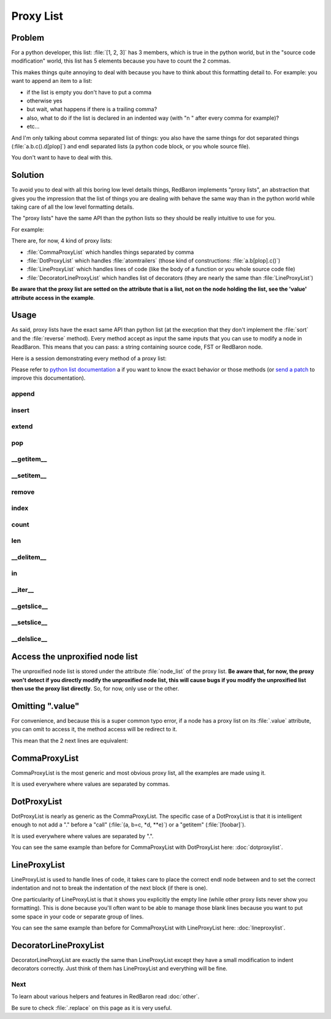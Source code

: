 .. ipython:: python
    :suppress:

    import sys
    sys.path.append("..")

    import redbaron
    redbaron.ipython_behavior = False

    from redbaron import RedBaron


Proxy List
==========

Problem
-------

For a python developer, this list: :file:`[1, 2, 3]` has 3 members, which is
true in the python world, but in the "source code modification" world, this
list has 5 elements because you have to count the 2 commas.

This makes things quite annoying to deal with because you have to think about
this formatting detail to. For example: you want to append an item to a list:

* if the list is empty you don't have to put a comma
* otherwise yes
* but wait, what happens if there is a trailing comma?
* also, what to do if the list is declared in an indented way (with "\n    " after every comma for example)?
* etc...

And I'm only talking about comma separated list of things: you also have the
same things for dot separated things (:file:`a.b.c().d[plop]`) and endl
separated lists (a python code block, or you whole source file).

You don't want to have to deal with this.

Solution
--------

To avoid you to deal with all this boring low level details things, RedBaron
implements "proxy lists", an abstraction that gives you the impression that the
list of things you are dealing with behave the same way than in the python
world while taking care of all the low level formatting details.

The "proxy lists" have the same API than the python lists so they should be
really intuitive to use for you.

For example:

.. ipython:: python

    red = RedBaron("[1, 2, 3]")
    red[0].value.append("42")
    red
    del red[0].value[2]
    red

There are, for now, 4 kind of proxy lists:

* :file:`CommaProxyList` which handles things separated by comma
* :file:`DotProxyList` which handles :file:`atomtrailers` (those kind of constructions: :file:`a.b[plop].c()`)
* :file:`LineProxyList` which handles lines of code (like the body of a function or you
  whole source code file)
* :file:`DecoratorLineProxyList` which handles list of decorators (they are nearly the
  same than :file:`LineProxyList`)

**Be aware that the proxy list are setted on the attribute that is a list, not
on the node holding the list, see the 'value' attribute access in the
example**.

Usage
-----

As said, proxy lists have the exact same API than python list (at the execption
that they don't implement the :file:`sort` and the :file:`reverse` method).
Every method accept as input the same inputs that you can use to modify a node
in ReadBaron. This means that you can pass: a string containing source code,
FST or RedBaron node.

Here is a session demonstrating every method of a proxy list:

.. ipython:: python

    red = RedBaron("[1, 2, 3]")

Please refer to `python list documentation
<https://docs.python.org/2/tutorial/datastructures.html>`_ a if you want to
know the exact behavior or those methods (or `send a patch
<https://github.com/Psycojoker/redbaron>`_ to improve this documentation).

append
~~~~~~

.. ipython:: python

    red
    red[0].value.append("plop")
    red
    red[0].value

insert
~~~~~~

.. ipython:: python

    red
    red[0].value.insert(1, "42")
    red
    red[0].value

extend
~~~~~~

.. ipython:: python

    red
    red[0].value.extend(["pif", "paf", "pouf"])
    red
    red[0].value

pop
~~~

.. ipython:: python

    red
    red[0].value.pop()
    red
    red[0].value
    red[0].value.pop(3)
    red
    red[0].value

__getitem__
~~~~~~~~~~~

.. ipython:: python

    red
    red[0].value
    red[0].value[2]

__setitem__
~~~~~~~~~~~

.. ipython:: python

    red
    red[0].value[2] = "1 + 1"
    red
    red[0].value

remove
~~~~~~

.. ipython:: python

    red
    red[0].value.remove(red[0].value[2])
    red
    red[0].value

index
~~~~~

.. ipython:: python

    red
    red[0].value
    red[0].value.index(red[0].value[2])

count
~~~~~

.. ipython:: python

    red
    red[0].value
    red[0].value.count(red[0].value[2])

len
~~~

.. ipython:: python

    red
    red[0].value
    len(red[0].value)

__delitem__
~~~~~~~~~~~

.. ipython:: python

    red
    del red[0].value[2]
    red
    red[0].value

in
~~

.. ipython:: python

    red
    red[0].value[2] in red[0].value

__iter__
~~~~~~~~

.. ipython:: python

    red
    for i in red[0].value:
        print i.dumps()

__getslice__
~~~~~~~~~~~~

.. ipython:: python

    red
    red[0].value
    red[0].value[2:4]

__setslice__
~~~~~~~~~~~~

.. ipython:: python

    red
    red[0].value[2:4] = ["1 + 1", "a", "b", "c"]
    red
    red[0].value

__delslice__
~~~~~~~~~~~~

.. ipython:: python

    red
    red[0].value[2:5]
    del red[0].value[2:5]
    red
    red[0].value

Access the unproxified node list
--------------------------------

The unproxified node list is stored under the attribute :file:`node_list` of
the proxy list. **Be aware that, for now, the proxy won't detect if you
directly modify the unproxified node list, this will cause bugs if you modify
the unproxified list then use the proxy list directly**. So, for now, only use
or the other.

.. ipython:: python

    red = RedBaron("[1, 2, 3]")
    red[0].value.node_list
    red[0].value

Omitting ".value"
-----------------

For convenience, and because this is a super common typo error, if a node has a
proxy list on its :file:`.value` attribute, you can omit to access it, the
method access will be redirect to it.

This mean that the 2 next lines are equivalent:

.. ipython:: python

    red[0]
    red[0].value.append("plop")
    red[0].append("plop")

CommaProxyList
--------------

CommaProxyList is the most generic and most obvious proxy list, all the examples
are made using it.

It is used everywhere where values are separated by commas.

DotProxyList
------------

DotProxyList is nearly as generic as the CommaProxyList. The specific case of a
DotProxyList is that it is intelligent enough to not add a "." before a "call"
(:file:`(a, b=c, *d, **e)`) or a "getitem" (:file:`[foobar]`).

.. ipython:: python

    red = RedBaron("a.b(c).d[e]")
    red[0].value
    red[0].append("[stuff]")
    red[0]
    red[0].value

It is used everywhere where values are separated by ".".

You can see the same example than before for CommaProxyList with DotProxyList
here: :doc:`dotproxylist`.

LineProxyList
-------------

LineProxyList is used to handle lines of code, it takes care to place the
correct endl node between and to set the correct indentation and not to break
the indentation of the next block (if there is one).

One particularity of LineProxyList is that it shows you explicitly the empty
line (while other proxy lists never show you formatting). This is done because
you'll often want to be able to manage those blank lines because you want to
put some space in your code or separate group of lines.

.. ipython:: python

    red = RedBaron("while 42:\n    stuff\n    other_stuff\n\n    there_is_an_empty_line_before_me")
    red
    red[0].value
    red[0].append("plouf")
    red
    red[0].value

You can see the same example than before for CommaProxyList with LineProxyList
here: :doc:`lineproxylist`.

DecoratorLineProxyList
----------------------

DecoratorLineProxyList are exactly the same than LineProxyList except they have
a small modification to indent decorators correctly. Just think of them has
LineProxyList and everything will be fine.

Next
~~~~

To learn about various helpers and features in RedBaron read :doc:`other`.

Be sure to check :file:`.replace` on this page as it is very useful.
